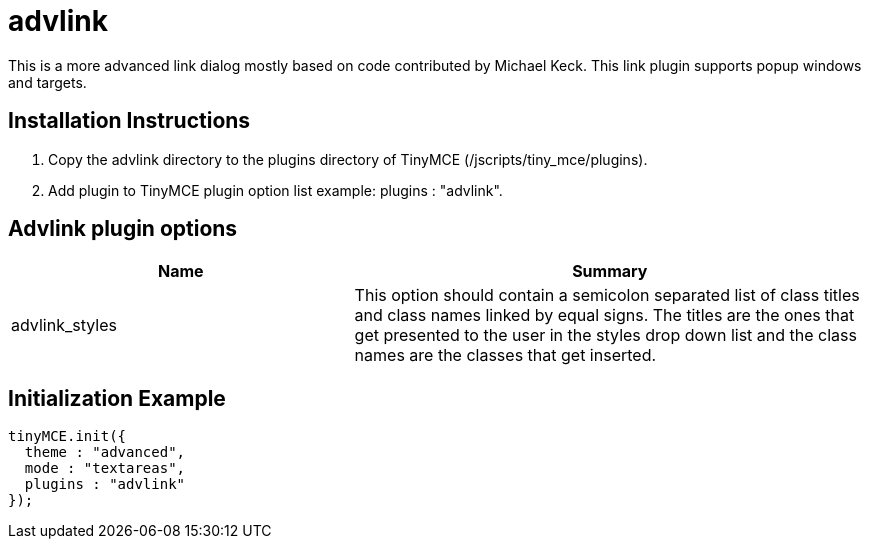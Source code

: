:rootDir: ./../../
:partialsDir: {rootDir}partials/
= advlink

This is a more advanced link dialog mostly based on code contributed by Michael Keck. This link plugin supports popup windows and targets.

[[installation-instructions]]
== Installation Instructions
anchor:installationinstructions[historical anchor]

. Copy the advlink directory to the plugins directory of TinyMCE (/jscripts/tiny_mce/plugins).
. Add plugin to TinyMCE plugin option list example: plugins : "advlink".

[[advlink-plugin-options]]
== Advlink plugin options
anchor:advlinkpluginoptions[historical anchor]
[cols="2,3",]
|===
| Name | Summary

| advlink_styles
| This option should contain a semicolon separated list of class titles and class names linked by equal signs. The titles are the ones that get presented to the user in the styles drop down list and the class names are the classes that get inserted.
|===

[[initialization-example]]
== Initialization Example
anchor:initializationexample[historical anchor]

[source,js]
----
tinyMCE.init({
  theme : "advanced",
  mode : "textareas",
  plugins : "advlink"
});

----
